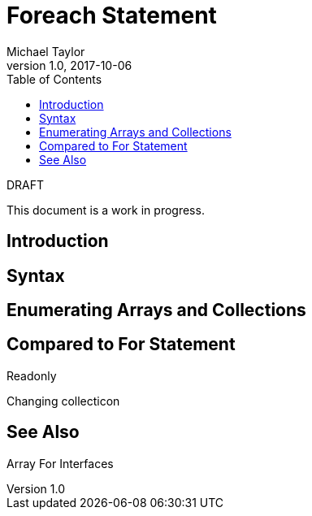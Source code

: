= Foreach Statement
Michael Taylor
v1.0, 2017-10-06
:source-language: c#
:toc:

.DRAFT
****
This document is a work in progress.
****

== Introduction

== Syntax

== Enumerating Arrays and Collections

== Compared to For Statement

Readonly

Changing collecticon

== See Also

Array
For
Interfaces
